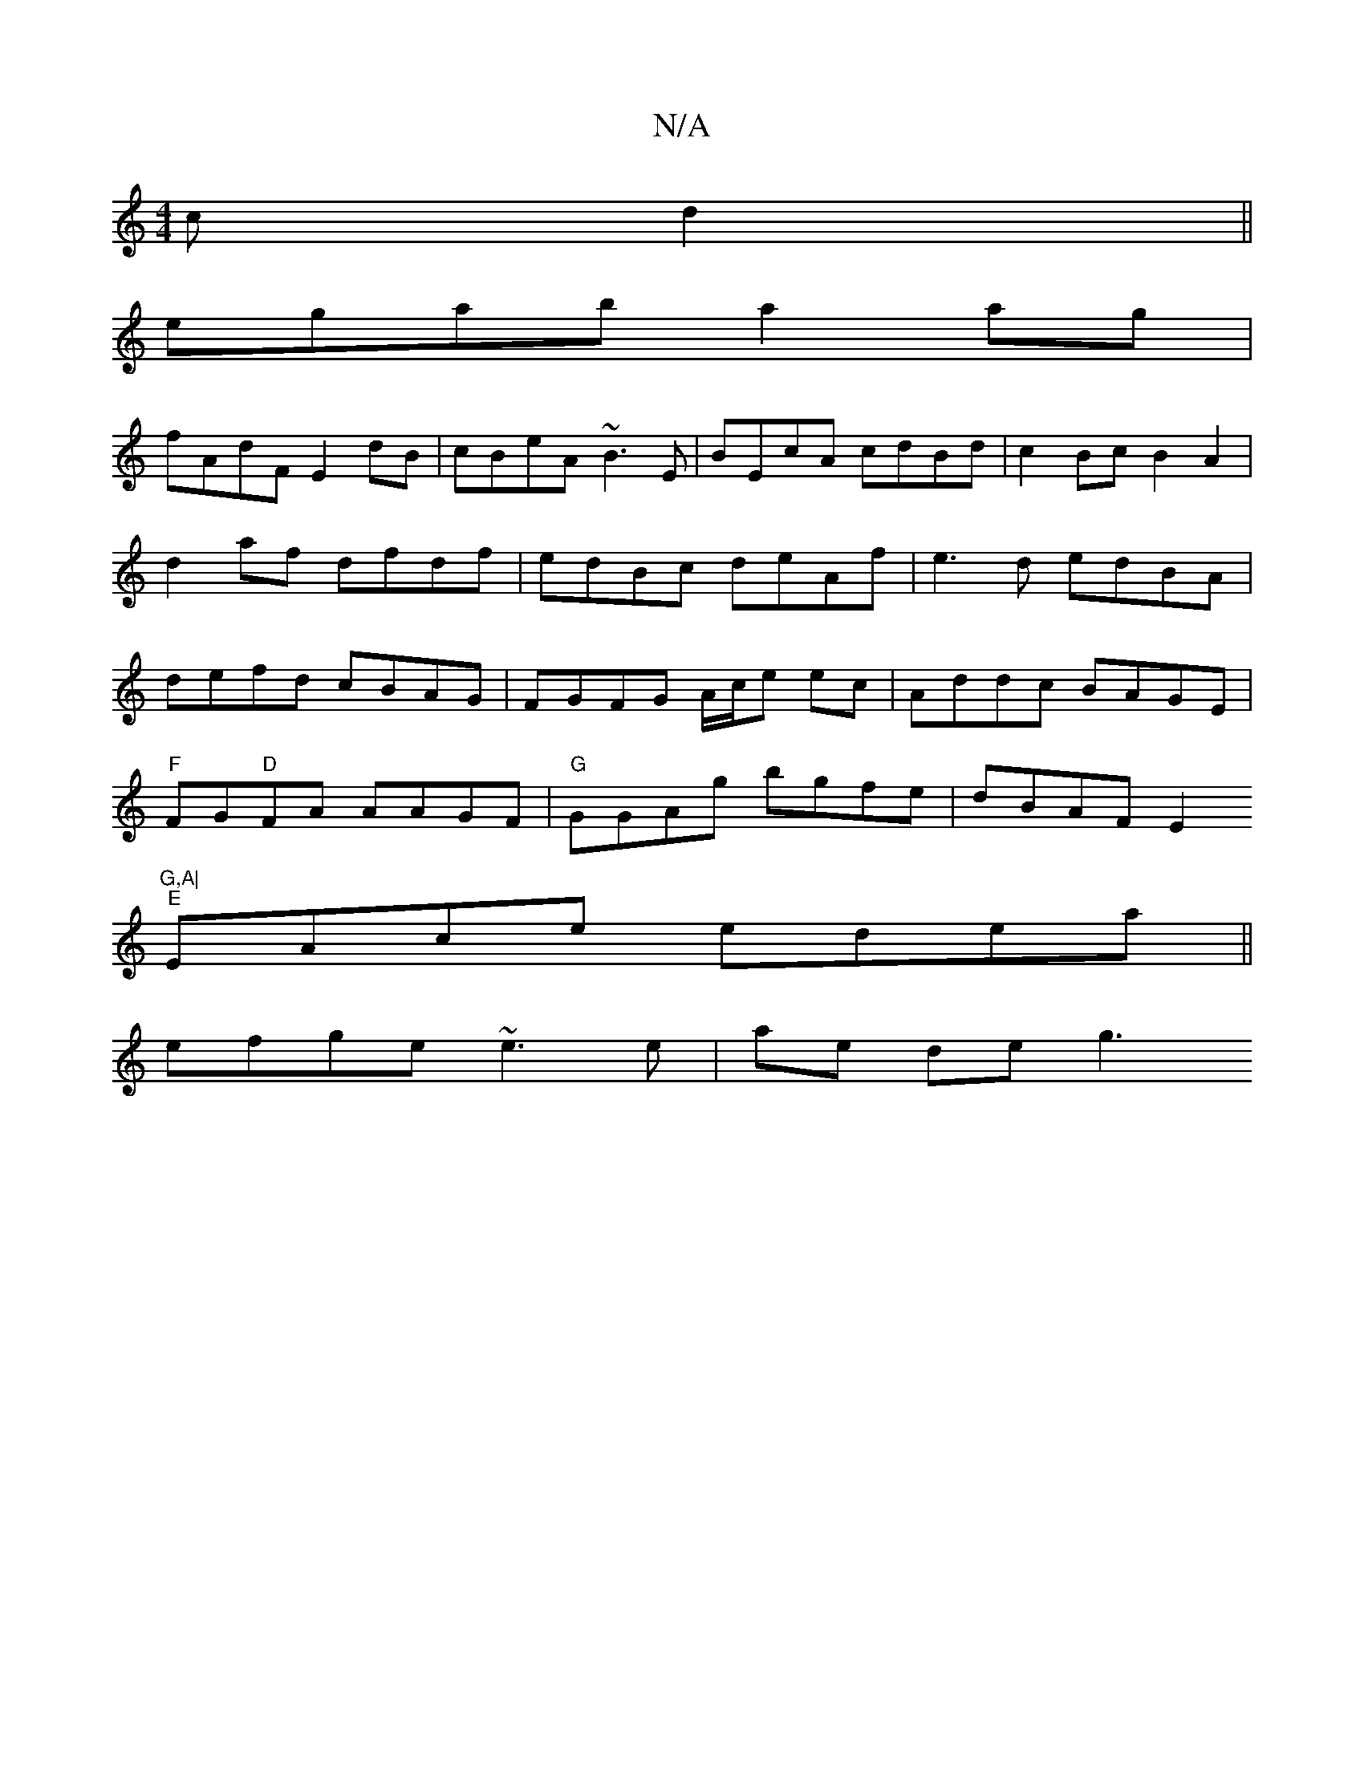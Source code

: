 X:1
T:N/A
M:4/4
R:N/A
K:Cmajor
c d2 ||
egab a2 ag|
fAdF E2dB|cBeA ~B3E|BEcA cdBd|c2Bc B2A2|d2af dfdf|edBc deAf|e3 d edBA|defd cBAG|FGFG A/c/e ec|Addc BAGE|
"F"FG"D"FA AAGF|"G"GGAg bgfe|dBAF E2"G,A|
"E"EAce edea||
efge ~e3e|ae de g3